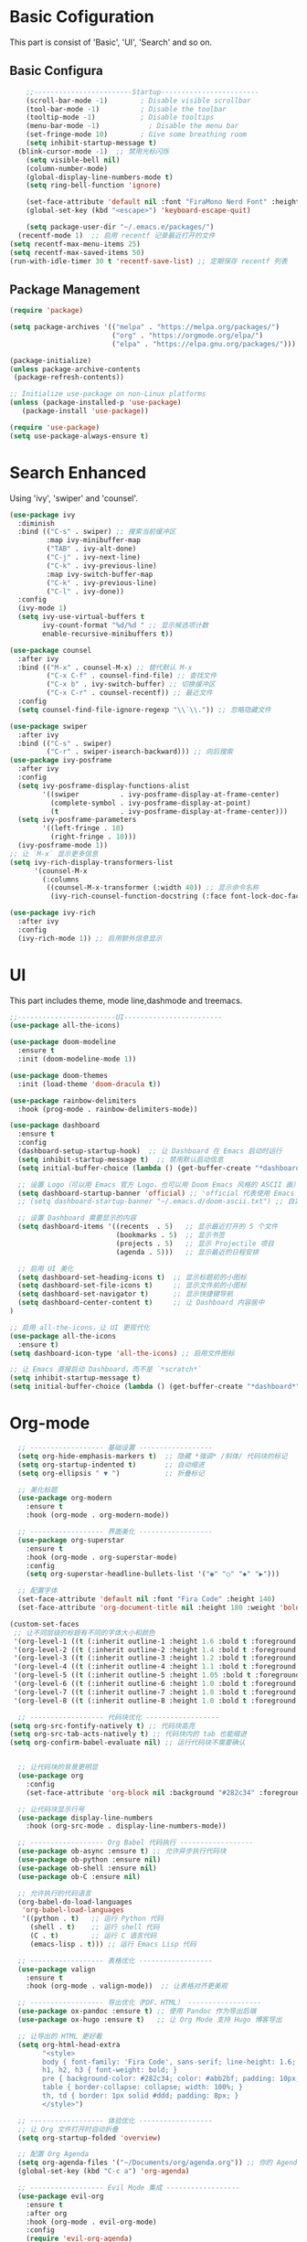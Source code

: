 #+TITLE Emacs Configuration

* Basic Cofiguration
This part is consist of 'Basic', 'UI', 'Search' and so on.
** Basic Configura
#+BEGIN_SRC emacs-lisp :tangle ./config.el
    ;;------------------------Startup------------------------
    (scroll-bar-mode -1)        ; Disable visible scrollbar
    (tool-bar-mode -1)          ; Disable the toolbar
    (tooltip-mode -1)           ; Disable tooltips
    (menu-bar-mode -1)            ; Disable the menu bar
    (set-fringe-mode 10)        ; Give some breathing room
    (setq inhibit-startup-message t)
  (blink-cursor-mode -1)  ;; 禁用光标闪烁
    (setq visible-bell nil)
    (column-number-mode)
    (global-display-line-numbers-mode t)
    (setq ring-bell-function 'ignore)

    (set-face-attribute 'default nil :font "FiraMono Nerd Font" :height 160)
    (global-set-key (kbd "<escape>") 'keyboard-escape-quit)

    (setq package-user-dir "~/.emacs.e/packages/")
  (recentf-mode 1)  ;; 启用 recentf 记录最近打开的文件
(setq recentf-max-menu-items 25)
(setq recentf-max-saved-items 50)
(run-with-idle-timer 30 t 'recentf-save-list) ;; 定期保存 recentf 列表

#+END_SRC

** Package Management
#+BEGIN_SRC emacs-lisp :tangle ./config.el
(require 'package)

(setq package-archives '(("melpa" . "https://melpa.org/packages/")
                         ("org" . "https://orgmode.org/elpa/")
                         ("elpa" . "https://elpa.gnu.org/packages/")))

(package-initialize)
(unless package-archive-contents
 (package-refresh-contents))

;; Initialize use-package on non-Linux platforms
(unless (package-installed-p 'use-package)
   (package-install 'use-package))

(require 'use-package)
(setq use-package-always-ensure t)

#+END_SRC

* Search Enhanced
Using 'ivy', 'swiper' and 'counsel'.
#+BEGIN_SRC emacs-lisp :tangle ./config.el
(use-package ivy
  :diminish
  :bind (("C-s" . swiper) ;; 搜索当前缓冲区
         :map ivy-minibuffer-map
         ("TAB" . ivy-alt-done)
         ("C-j" . ivy-next-line)
         ("C-k" . ivy-previous-line)
         :map ivy-switch-buffer-map
         ("C-k" . ivy-previous-line)
         ("C-l" . ivy-done))
  :config
  (ivy-mode 1)
  (setq ivy-use-virtual-buffers t
        ivy-count-format "%d/%d " ;; 显示候选项计数
        enable-recursive-minibuffers t))

(use-package counsel
  :after ivy
  :bind (("M-x" . counsel-M-x) ;; 替代默认 M-x
         ("C-x C-f" . counsel-find-file) ;; 查找文件
         ("C-x b" . ivy-switch-buffer) ;; 切换缓冲区
         ("C-x C-r" . counsel-recentf)) ;; 最近文件
  :config
  (setq counsel-find-file-ignore-regexp "\\`\\.")) ;; 忽略隐藏文件

(use-package swiper
  :after ivy
  :bind (("C-s" . swiper)
         ("C-r" . swiper-isearch-backward))) ;; 向后搜索
(use-package ivy-posframe
  :after ivy
  :config
  (setq ivy-posframe-display-functions-alist
        '((swiper          . ivy-posframe-display-at-frame-center)
          (complete-symbol . ivy-posframe-display-at-point)
          (t               . ivy-posframe-display-at-frame-center)))
  (setq ivy-posframe-parameters
        '((left-fringe . 10)
          (right-fringe . 10)))
  (ivy-posframe-mode 1))
;; 让 `M-x` 显示更多信息
(setq ivy-rich-display-transformers-list
      '(counsel-M-x
        (:columns
         ((counsel-M-x-transformer (:width 40)) ;; 显示命令名称
          (ivy-rich-counsel-function-docstring (:face font-lock-doc-face))))))

(use-package ivy-rich
  :after ivy
  :config
  (ivy-rich-mode 1)) ;; 启用额外信息显示

#+END_SRC

* UI
This part includes theme, mode line,dashmode and treemacs.
#+BEGIN_SRC emacs-lisp :tangle ./config.el
;;------------------------UI------------------------
(use-package all-the-icons)

(use-package doom-modeline
  :ensure t
  :init (doom-modeline-mode 1))

(use-package doom-themes
  :init (load-theme 'doom-dracula t))

(use-package rainbow-delimiters
  :hook (prog-mode . rainbow-delimiters-mode))

(use-package dashboard
  :ensure t
  :config
  (dashboard-setup-startup-hook)  ;; 让 Dashboard 在 Emacs 启动时运行
  (setq inhibit-startup-message t)  ;; 禁用默认启动信息
  (setq initial-buffer-choice (lambda () (get-buffer-create "*dashboard*")))  ;; 启动 Emacs 时直接进入 Dashboard

  ;; 设置 Logo（可以用 Emacs 官方 Logo，也可以用 Doom Emacs 风格的 ASCII 画）
  (setq dashboard-startup-banner 'official) ;; 'official 代表使用 Emacs 官方 Logo
  ;; (setq dashboard-startup-banner "~/.emacs.d/doom-ascii.txt") ;; 自定义 ASCII 画（可选）

  ;; 设置 Dashboard 需要显示的内容
  (setq dashboard-items '((recents  . 5)   ;; 显示最近打开的 5 个文件
                          (bookmarks . 5)  ;; 显示书签
                          (projects . 5)   ;; 显示 Projectile 项目
                          (agenda . 5)))   ;; 显示最近的日程安排

  ;; 启用 UI 美化
  (setq dashboard-set-heading-icons t)  ;; 显示标题前的小图标
  (setq dashboard-set-file-icons t)     ;; 显示文件前的小图标
  (setq dashboard-set-navigator t)      ;; 显示快捷键导航
  (setq dashboard-center-content t)     ;; 让 Dashboard 内容居中
)

;; 启用 all-the-icons，让 UI 更现代化
(use-package all-the-icons
  :ensure t)
(setq dashboard-icon-type 'all-the-icons) ;; 启用文件图标

;; 让 Emacs 直接启动 Dashboard，而不是 `*scratch*`
(setq inhibit-startup-message t)
(setq initial-buffer-choice (lambda () (get-buffer-create "*dashboard*")))

#+END_SRC

* Org-mode

#+BEGIN_SRC emacs-lisp :tangle ./config.el
    ;; ------------------ 基础设置 ------------------
    (setq org-hide-emphasis-markers t)  ;; 隐藏 *强调* /斜体/ 代码块的标记
    (setq org-startup-indented t)       ;; 自动缩进
    (setq org-ellipsis " ▼ ")           ;; 折叠标记

    ;; 美化标题
    (use-package org-modern
      :ensure t
      :hook (org-mode . org-modern-mode))

    ;; ------------------ 界面美化 ------------------
    (use-package org-superstar
      :ensure t
      :hook (org-mode . org-superstar-mode)
      :config
      (setq org-superstar-headline-bullets-list '("◉" "○" "◆" "▶")))

    ;; 配置字体
    (set-face-attribute 'default nil :font "Fira Code" :height 140)
    (set-face-attribute 'org-document-title nil :height 180 :weight 'bold)

  (custom-set-faces
   ;; 让不同层级的标题有不同的字体大小和颜色
   '(org-level-1 ((t (:inherit outline-1 :height 1.6 :bold t :foreground "#ff79c6"))))
   '(org-level-2 ((t (:inherit outline-2 :height 1.4 :bold t :foreground "#50fa7b"))))
   '(org-level-3 ((t (:inherit outline-3 :height 1.2 :bold t :foreground "#8be9fd"))))
   '(org-level-4 ((t (:inherit outline-4 :height 1.1 :bold t :foreground "#f1fa8c"))))
   '(org-level-5 ((t (:inherit outline-5 :height 1.05 :bold t :foreground "#bd93f9"))))
   '(org-level-6 ((t (:inherit outline-6 :height 1.0 :bold t :foreground "#ffb86c"))))
   '(org-level-7 ((t (:inherit outline-7 :height 1.0 :bold t :foreground "#ff5555"))))
   '(org-level-8 ((t (:inherit outline-8 :height 1.0 :bold t :foreground "#6272a4")))))

    ;; ------------------ 代码块优化 ------------------
  (setq org-src-fontify-natively t) ;; 代码块高亮
  (setq org-src-tab-acts-natively t) ;; 代码块内的 tab 也能缩进
  (setq org-confirm-babel-evaluate nil) ;; 运行代码块不需要确认


    ;; 让代码块的背景更明显
    (use-package org
      :config
      (set-face-attribute 'org-block nil :background "#282c34" :foreground "#bbc2cf"))

    ;; 让代码块显示行号
    (use-package display-line-numbers
      :hook (org-src-mode . display-line-numbers-mode))

    ;; ------------------ Org Babel 代码执行 ------------------
    (use-package ob-async :ensure t) ;; 允许异步执行代码块
    (use-package ob-python :ensure nil)
    (use-package ob-shell :ensure nil)
    (use-package ob-C :ensure nil)

    ;; 允许执行的代码语言
    (org-babel-do-load-languages
     'org-babel-load-languages
     '((python . t)   ;; 运行 Python 代码
       (shell . t)    ;; 运行 shell 代码
       (C . t)        ;; 运行 C 语言代码
       (emacs-lisp . t))) ;; 运行 Emacs Lisp 代码

    ;; ------------------ 表格优化 ------------------
    (use-package valign
      :ensure t
      :hook (org-mode . valign-mode))  ;; 让表格对齐更美观

    ;; ------------------ 导出优化（PDF、HTML） ------------------
    (use-package ox-pandoc :ensure t) ;; 使用 Pandoc 作为导出后端
    (use-package ox-hugo :ensure t)   ;; 让 Org Mode 支持 Hugo 博客导出

    ;; 让导出的 HTML 更好看
    (setq org-html-head-extra
          "<style>
          body { font-family: 'Fira Code', sans-serif; line-height: 1.6; }
          h1, h2, h3 { font-weight: bold; }
          pre { background-color: #282c34; color: #abb2bf; padding: 10px; border-radius: 5px; }
          table { border-collapse: collapse; width: 100%; }
          th, td { border: 1px solid #ddd; padding: 8px; }
          </style>")

    ;; ------------------ 体验优化 ------------------
    ;; 让 Org 文件打开时自动折叠
    (setq org-startup-folded 'overview)

    ;; 配置 Org Agenda
    (setq org-agenda-files '("~/Documents/org/agenda.org")) ;; 你的 Agenda 文件路径
    (global-set-key (kbd "C-c a") 'org-agenda)

    ;; ------------------ Evil Mode 集成 ------------------
    (use-package evil-org
      :ensure t
      :after org
      :hook (org-mode . evil-org-mode)
      :config
      (require 'evil-org-agenda)
      (evil-org-agenda-set-keys))

    ;; ------------------ 保存时自动 tangle ------------------
    (add-hook 'org-mode-hook
              (lambda ()
                (when (string-equal (buffer-file-name) (expand-file-name "~/.emacs.e/config.org"))
                  (add-hook 'after-save-hook 'org-babel-tangle 'append 'local))))
  #+end_src
* Project Management
#+begin_src emacs-lisp :tangle ./config.el
(use-package projectile
  :ensure t
  :config
  (projectile-mode 1))

#+end_src
  
* IDE Configuration
* Evil Mode and Keybindings
** Evil Mode and Whichkey
#+BEGIN_SRC emacs-lisp :tangle ./config.el

(use-package which-key
  :init (which-key-mode)
  :diminish which-key-mode
  :config
  (setq which-key-idle-delay 1))

(use-package general
  :config
  (general-create-definer leader-keys
    :keymaps '(normal insert visual emacs)
    :prefix "SPC"
    :global-prefix "C-SPC"))


;; 确保 evil-want-keybinding 设置正确，防止 evil-collection 警告
(setq evil-want-keybinding nil)

(use-package evil
  :init
  (setq evil-want-integration t)
  (setq evil-want-C-u-scroll t)
  (setq evil-want-C-i-jump nil)
  :config
  (evil-mode 1)
  (define-key evil-insert-state-map (kbd "C-g") 'evil-normal-state)
  (define-key evil-insert-state-map (kbd "C-h") 'evil-delete-backward-char-and-join)

  ;; Use visual line motions even outside of visual-line-mode buffers
  (evil-global-set-key 'motion "j" 'evil-next-visual-line)
  (evil-global-set-key 'motion "k" 'evil-previous-visual-line)

  (evil-set-initial-state 'messages-buffer-mode 'normal)
  (evil-set-initial-state 'dashboard-mode 'normal))

(use-package evil-collection
  :after evil
  :config
  (evil-collection-init))
(use-package evil-escape
  :ensure t
  :config
  (setq-default evil-escape-key-sequence "jk") ;; 按 "jk" 触发 escape
  (setq evil-escape-delay 0.5) ;; 设置延迟时间为 0.2 秒
  (evil-escape-mode 1)) ;; 启用 evil-escape

#+END_SRC

** Keybindings
#+begin_src emacs-lisp :tangle ./config.el
(leader-keys
 "SPC" '(counsel-M-x :which-key "Command(M-x)"))
    ;; files
    (leader-keys
      "f"  '(:ignore t :which-key "Files")
      "fe" '(counsel-find-file :which-key "Find files in .emacs.d")
      "fE" '(counsel-find-file :which-key "Browse .emacs.d")
      "ff" '(counsel-find-file :which-key "Find files")
      "fr" '(counsel-recentf :which-key "Recent files"))

    ;; windows
    (leader-keys
      "w"  '(:ignore t :which-key "Window")
      "ws" '(split-window-below :which-key "Split window below")
      "wv" '(split-window-right :which-key "Split window right")
      "wd" '(delete-window :which-key "Close window"))

    ;; Buffer
    (leader-keys
      "b"  '(:ignore t :which-key "Buffer")
      "bb" '(ivy-switch-buffer :which-key "Switch buffer")
      "bs" '(save-buffer :which-key "save buffer")
      "bk" '(kill-buffer :which-key "kill buffer"))

    ;; code
    (leader-keys
      "c"  '(:ignore t :which-key "Code")
      "cb" '(compile :which-key "Build/Compile")
      "cc" '(compile :which-key "CMake configure")
      "cd" '(compile :which-key "Debug")
      "ck" '(compile :which-key "CMake select kits")
      "cr" '(recompile :which-key "Run"))

    ;; projectile
    (leader-keys
      "p"  '(:ignore t :which-key "Project")
      "pa" '(project-find-file :which-key "Add a project")
      "pb" '(project-find-file :which-key "Switch to project buffer")
      "pf" '(project-find-file :which-key "Find file in project")
      "pp" '(project-switch-project :which-key "Switch project"))

#+end_src
